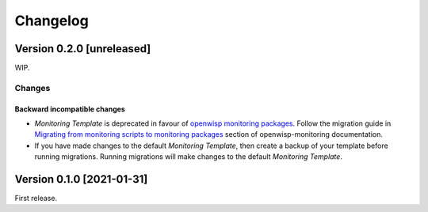 Changelog
=========

Version 0.2.0 [unreleased]
--------------------------

WIP.

Changes
~~~~~~~

Backward incompatible changes
^^^^^^^^^^^^^^^^^^^^^^^^^^^^^

- *Monitoring Template* is deprecated in favour of `openwisp monitoring packages <https://github.com/openwisp/openwrt-openwisp-monitoring#openwrt-openwisp-monitoring>`_.
  Follow the migration guide in `Migrating from monitoring scripts to monitoring packages <#migrating-from-monitoring-scripts-to-monitoring-packages>`_
  section of openwisp-monitoring documentation.
- If you have made changes to the default *Monitoring Template*, then
  create a backup of your template before running migrations. Running
  migrations will make changes to the default *Monitoring Template*.

Version 0.1.0 [2021-01-31]
--------------------------

First release.
